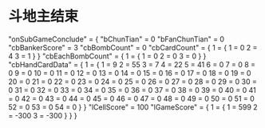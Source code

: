 * 斗地主结束
  "onSubGameConclude" = {
     "bChunTian"       = 0
     "bFanChunTian"    = 0
     "cbBankerScore"   = 3
     "cbBombCount"     = 0
     "cbCardCount" = {
         1 = {
             1 = 0
             2 = 4
             3 = 1
         }
     }
     "cbEachBombCount" = {
         1 = {
             1 = 0
             2 = 0
             3 = 0
         }
     }
     "cbHandCardData" = {
         1 = {
             1  = 9
             2  = 55
             3  = 7
             4  = 22
             5  = 41
             6  = 0
             7  = 0
             8  = 0
             9  = 0
             10 = 0
             11 = 0
             12 = 0
             13 = 0
             14 = 0
             15 = 0
             16 = 0
             17 = 0
             18 = 0
             19 = 0
             20 = 0
             21 = 0
             22 = 0
             23 = 0
             24 = 0
             25 = 0
             26 = 0
             27 = 0
             28 = 0
             29 = 0
             30 = 0
             31 = 0
             32 = 0
             33 = 0
             34 = 0
             35 = 0
             36 = 0
             37 = 0
             38 = 0
             39 = 0
             40 = 0
             41 = 0
             42 = 0
             43 = 0
             44 = 0
             45 = 0
             46 = 0
             47 = 0
             48 = 0
             49 = 0
             50 = 0
             51 = 0
             52 = 0
             53 = 0
             54 = 0
         }
     }
     "lCellScore"      = 100
     "lGameScore" = {
        1 = {
             1 = 599
             2 = -300
             3 = -300
        }
    }
}
